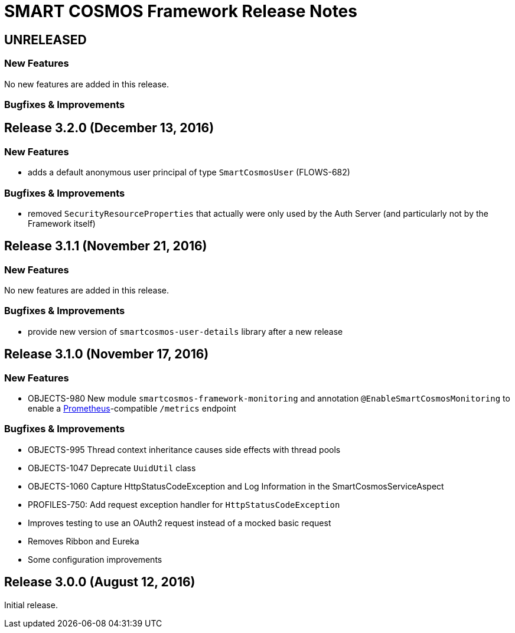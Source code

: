 = SMART COSMOS Framework Release Notes

== UNRELEASED

=== New Features

No new features are added in this release.

=== Bugfixes & Improvements

== Release 3.2.0 (December 13, 2016)

=== New Features

* adds a default anonymous user principal of type `SmartCosmosUser` (FLOWS-682)

=== Bugfixes & Improvements

* removed `SecurityResourceProperties` that actually were only used by the Auth Server (and particularly not by the Framework itself)

== Release 3.1.1 (November 21, 2016)

=== New Features

No new features are added in this release.

=== Bugfixes & Improvements

* provide new version of `smartcosmos-user-details` library after a new release

== Release 3.1.0 (November 17, 2016)

=== New Features

* OBJECTS-980 New module `smartcosmos-framework-monitoring` and annotation `@EnableSmartCosmosMonitoring` to enable a https://prometheus.io/[Prometheus]-compatible `/metrics` endpoint

=== Bugfixes & Improvements

* OBJECTS-995 Thread context inheritance causes side effects with thread pools
* OBJECTS-1047 Deprecate `UuidUtil` class
* OBJECTS-1060 Capture HttpStatusCodeException and Log Information in the SmartCosmosServiceAspect
* PROFILES-750: Add request exception handler for `HttpStatusCodeException`
* Improves testing to use an OAuth2 request instead of a mocked basic request
* Removes Ribbon and Eureka
* Some configuration improvements

== Release 3.0.0 (August 12, 2016)

Initial release.
